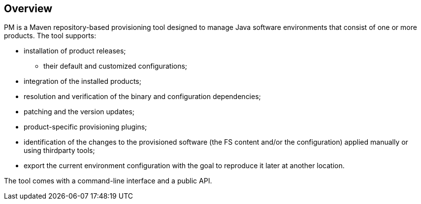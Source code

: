 ## Overview

PM is a Maven repository-based provisioning tool designed to manage Java software environments that consist of one or more products. The tool supports:

* installation of product releases;

** their default and customized configurations;

* integration of the installed products;

* resolution and verification of the binary and configuration dependencies;

* patching and the version updates;

* product-specific provisioning plugins;

* identification of the changes to the provisioned software (the FS content and/or the configuration) applied manually or using thirdparty tools;

* export the current environment configuration with the goal to reproduce it later at another location.

The tool comes with a command-line interface and a public API.


